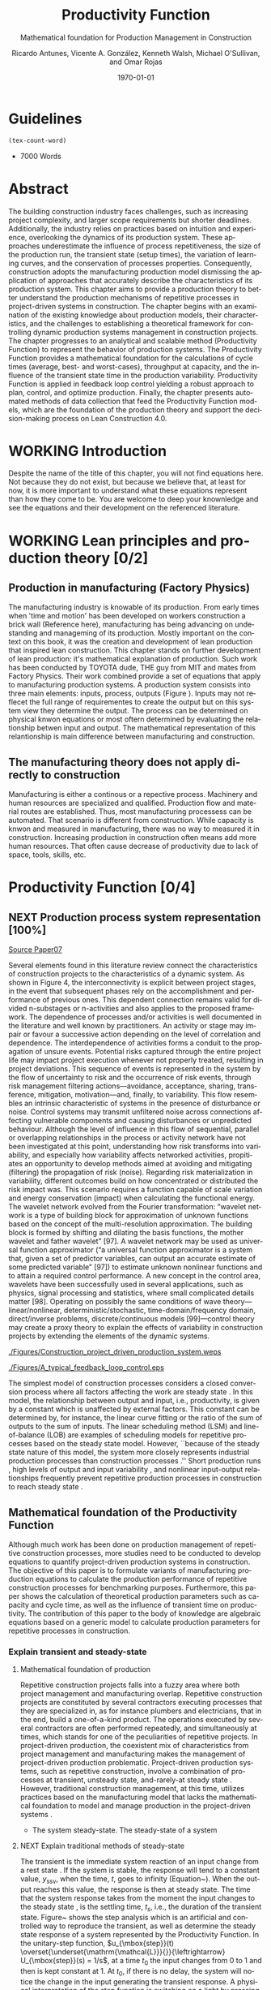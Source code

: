 :PROPERTIES:
:ID:       170029D7-DE41-4BDB-B78E-54BCEA47E375
:END:
#+OPTIONS: ':nil *:t -:t ::t <:t H:3 \n:nil ^:t arch:headline
#+OPTIONS: author:t broken-links:nil c:nil creator:nil
#+OPTIONS: d:(not "LOGBOOK") date:t e:t email:nil f:t inline:t num:t
#+OPTIONS: p:nil pri:nil prop:nil stat:t tags:t tasks:t tex:t
#+OPTIONS: timestamp:t title:t toc:t todo:nil |:t
#+LANGUAGE: en
#+SELECT_TAGS: export
#+EXCLUDE_TAGS: noexport
#+CREATOR: Emacs 26.3 (Org mode 9.1.9)

#+LATEX_COMPILER: pdflatex
#+LATEX_CLASS: article
#+LATEX_CLASS_OPTIONS:
#+LATEX_HEADER: \usepackage[a4paper,bindingoffset=0.2in,left=1in,right=1in,top=1in,bottom=1in,footskip=.25in]{geometry}
 
# #+LATEX_HEADER: \usepackage[backend=bibtex,alldates=year,sorting=nyt]{biblatex}\addbibresource{/Users/ricmagno/Documents/References/library.bib}

# This works with parencite
# #+LATEX_HEADER: \usepackage[backend=bibtex,style=authoryear,alldates=year,sorting=nyt]{biblatex}\addbibresource{/Users/ricmagno/Documents/References/library.bib}


#+LATEX_HEADER:  \usepackage[backend=biber,style=apa]{biblatex}\addbibresource{/Users/ricmagno/Documents/References/library.bib}

# #+LATEX_HEADER:\usepackage{natbib}\bibliographystyle{abbrvnat}\setcitestyle{authoryear,open={((},close={))}}\addbibresource{/Users/ricmagno/Documents/References/library.bib}

# #+LATEX_HEADER:\bibliographystyle{/Users/ricmagno/Documents/References/Styles/apa6.bst}

#+LATEX_HEADER: \addbibresource{/Users/ricmagno/Documents/References/library.bib}
#+LATEX_HEADER: \usepackage{tikz}



#+TITLE: Productivity Function
#+SUBTITLE: Mathematical foundation for Production Management in Construction
#+AUTHOR: Ricardo Antunes, Vicente A. González, Kenneth Walsh, Michael O'Sullivan, and Omar Rojas
#+DESCRIPTION: Chapter Proposal
#+KEYWORDS:
#+DATE: \today


* Guidelines
#+begin_src emacs-lisp
  (tex-count-word)
#+end_src
  - 7000 Words

* DONE Abstract
   :LOGBOOK:
   CLOCK: [2020-06-23 Tue 20:08]--[2020-06-23 Tue 20:33] =>  0:25
   :END:
   

The building construction industry faces challenges, such as increasing project complexity, and larger scope requirements but shorter deadlines. 
Additionally, the industry relies on practices based on intuition and experience, overlooking the dynamics of its production system. 
These approaches underestimate the influence of process repetitiveness, the size of the production run, the transient state (setup times), the variation of learning curves, and the conservation of processes properties. 
Consequently, construction adopts the manufacturing production model dismissing the application of approaches that accurately describe the characteristics of its production system. 
This chapter aims to provide a production theory to better understand the production mechanisms of repetitive processes in project-driven systems in construction.
The chapter begins with an examination of the existing knowledge about production models, their characteristics, and the challenges to establishing a theoretical framework for controlling dynamic production systems management in construction projects. 
The chapter progresses to an analytical and scalable method (Productivity Function) to represent the behavior of production systems. 
The Productivity Function provides a mathematical foundation for the calculations of cycle times (average, best- and worst-cases), throughput at capacity, and the influence of the transient state time in the production variability. 
Productivity Function is applied in feedback loop control yielding a robust approach to plan, control, and optimize production.
Finally, the chapter presents automated methods of data collection that feed the Productivity Function models, which are the foundation of the production theory and support the decision-making process on Lean Construction 4.0. 

* WORKING Introduction
    Despite the name of the title of this chapter, you will not find equations here.
    Not because they do not exist, but because we believe that, at least for now, it is more important to understand what these equations represent than how they come to be.
    You are welcome to deep your knownledge and see the equations and their development on the referenced literature.
* WORKING Lean principles and production theory [0/2]
** Production in manufacturing (Factory Physics)
     The manufacturing industry is knowable of its production.
     From early times when 'time and motion' has been developed on workers construction a brick wall (Reference here), manufacturing has being advancing on undestanding and manageming of its production.
     Mostly important on the context on this book, it was the creation and development of lean production that inspired lean construction.
     This chapter stands on further development of lean production: it's mathematical explanation of production.
     Such work has been conducted by TOYOTA dude, THE guy from MIT and mates from Factory Physics.
     Their work combined provide a set of equations that apply to manufacturing production systems.
     A production system consists into three main elements: inputs, process, outputs (Figure ).
     Inputs may not reflecet the full range of requirementes to create the output but on this system view they determine the output.
     The process can be determined on physical knwon equations or most oftern determined by evaluating the relationship betwen input and output.
     The mathematical representation of this relantionship is main difference between manufacturing and construction.

** The manufacturing theory does not apply directly to construction

       Manufacturing is either a continous or a repective process.
       Machinery and human resources are specialized and qualified.
       Production flow and material routes are established. 
       Thus, most manufacturing processess can be automated.
       That scenario is different from construction.
       While capacity is knwon and measured in manufacturing, there was no way to measured it in construction.
       Increasing production in construction often means add more human resources.
       That often cause decrease of productivity due to lack of space, tools, skills, etc.
* Productivity Function [0/4]
** NEXT Production process system representation [100%]

_Source Paper07_
        
       Several elements found in this literature review connect the characteristics of construction projects to the characteristics of a dynamic system.
       As shown in Figure 4, the interconnectivity is explicit between project stages, in the event that subsequent phases rely on the accomplishment and performance of previous ones.
       This dependent connection remains valid for divided n-substages or n-activities and also applies to the proposed framework.
       The dependence of processes and/or activities is well documented in the literature and well known by practitioners.
       An activity or stage may impair or favour a successive action depending on the level of correlation and dependence.
       The interdependence of activities forms a conduit to the propagation of unsure events. Potential risks captured through the entire project life may impact project execution whenever not properly treated, resulting in project deviations.
       This sequence of events is represented in the system by the flow of uncertainty to risk and the occurrence of risk events, through risk management filtering actions—avoidance, acceptance, sharing, transference, mitigation, motivation—and, finally, to variability.
       This flow resembles an intrinsic characteristic of systems in the presence of disturbance or noise.
       Control systems may transmit unfiltered noise across connections affecting vulnerable components and causing disturbances or unpredicted behaviour.
       Although the level of influence in this flow of sequential, parallel or overlapping relationships in the process or activity network have not been investigated at this point, understanding how risk transforms into variability, and especially how variability affects networked activities, propitiates an opportunity to develop methods aimed at avoiding and mitigating (filtering) the propagation of risk (noise). Regarding risk materialization in variability, different outcomes build on how concentrated or distributed the risk impact was.
       This scenario requires a function capable of scale variation and energy conservation (impact) when calculating the functional energy.
       The wavelet network evolved from the Fourier transformation: “wavelet network is a type of building block for approximation of unknown functions based on the concept of the multi-resolution approximation.
       The building block is formed by shifting and dilating the basis functions, the mother wavelet and father wavelet” [97].
       A wavelet network may be used as universal function approximator (“a universal function approximator is a system that, given a set of predictor variables, can output an accurate estimate of some predicted variable” [97]) to estimate unknown nonlinear functions and to attain a required control performance.
       A new concept in the control area, wavelets have been successfully used in several applications, such as physics, signal processing and statistics, where small complicated details matter [98].
       Operating on possibly the same conditions of wave theory—linear/nonlinear, deterministic/stochastic, time-domain/frequency domain, direct/inverse problems, discrete/continuous models [99]—control theory may create a proxy theory to explain the effects of variability in construction projects by extending the elements of the dynamic systems.

#+BEGIN_LATEX:
\begin{figure}
  \centering
  \begin{tikzpicture}[>=latex',every node/.append style=
      {font=\scriptsize},node distance=5mm]

  \node [input, name=input] {};
  \node [sum, right=12mm of input] (control_sum) {};
  % \node [block, right=12mm of control_sum, rounded corners] (K) {Controller \\ $K$};
  \node [block, right=3cm of control_sum, rounded corners] (G) {System \\ $G$};
  \node [dot, right=12mm of G] (snodo1) {};
  \node [output, right=of snodo1] (output) {};

  \begin{scope}[auto]
    \draw [->] (input) -- (control_sum)
    node[very near start] {$r(t)$}
    node[very near start,swap] {Reference}
    node[very near end] {$+$};
    % \draw [->] (control_sum) -- node {$e(t)$} node[swap] {Error} (K);
    \draw [->] (control_sum) -- node {$u(t)$} node[swap] {Input} (G);
    \draw [-] (G) -- node {$y(t)$} node[swap] {Output} (snodo1);
    \draw [->] (snodo1) -- (output);
    \draw [->] (snodo1) |- +(0,-1.5) -| (control_sum)
    node[near start]{}
    node[near start, swap]{}
    node[very near end] {$-$};
  \end{scope}
  \end{tikzpicture}
  \caption{Feedback loop}\label{fig:Feedback loop}
\end{figure}
#+END_LATEX





#+CAPTION:Construction project-driven production system
#+NAME: fig_construction_project-driven_production_system
#+ATTR_HTML: :height 300
#+ATTR_LATEX: :height 150
[[./Figures/Construction_project_driven_production_system.weps]]

#+CAPTION: A typical feedback loop control
#+NAME: fig_a_typical_feedback_loop_control
#+ATTR_HTML: :height 300
#+ATTR_LATEX: :height 150
[[./Figures/A_typical_feedback_loop_control.eps]]


The simplest model of construction processes considers a closed conversion process where all factors affecting the work are steady state \cite{Drewin1982}.
In this model, the relationship between output and input, i.e., productivity, is given by a constant which is unaffected by external factors.
This constant can be determined by, for instance, the linear curve fitting or the ratio of the sum of outputs to the sum of inputs.
The linear scheduling method (LSM) \cite{Harmelink1998,Su2016} and line-of-balance (LOB) \cite{Lumsden1968,Su2016,ZolfagharDolabi2014} are examples of scheduling models for repetitive processes based on the steady state model.
However, ``because of the steady state nature of this model, the system more closely represents industrial production processes than construction processes \cite{Thomas1990}.'' Short production runs \cite{Bashford2005}, high levels of output and input variability \cite{Gonzalez2009}, and nonlinear input-output relationships \cite{Bertelsen2003,Lutz1993} frequently prevent repetitive production processes in construction to reach steady state \cite{Antunes2015a,Walsh2007}.

** Mathematical foundation of the Productivity Function

Although much work has been done on production management of repetitive construction processes, more studies need to be conducted to develop equations to quantify project-driven production systems in construction.
The objective of this paper is to formulate variants of manufacturing production equations to calculate the production performance of repetitive construction processes for benchmarking purposes.
Furthermore, this paper shows the calculation of theoretical production parameters such as capacity and cycle time, as well as the influence of transient time on productivity.
The contribution of this paper to the body of knowledge are algebraic equations based on a generic model to calculate production parameters for repetitive processes in construction.
*** TODO Explain transient and steady-state

**** Mathematical foundation of production

 Repetitive construction projects falls into a fuzzy area where both project management and manufacturing overlap.
 Repetitive construction projects are constituted by several contractors executing processes that they are specialized in, as for instance plumbers and electricians, that in the end, build a one-of-a-kind product.
 The operations executed by several contractors are often performed repeatedly, and simultaneously at times, which stands for one of the peculiarities of repetitive projects.
 In project-driven production, the coexistent mix of characteristics from project management and manufacturing makes the management of project-driven production problematic.
 Project-driven production systems, such as repetitive construction, involve a combination of processes at transient, unsteady state, and-rarely-at steady state \citep{Antunes2015a,Antunes2015,Bashford2005,Walsh2007}.
 However, traditional construction management, at this time, utilizes practices based on the manufacturing model that lacks the mathematical foundation to model and manage production in the project-driven systems \citep{Bertelsen2003,McCray2002,Pereira2013,Ko2016}.

 - The system steady-state.
   The steady-state of a system 

**** NEXT Explain traditional methods of steady-state
# \subsubsection{Step response: Transient and steady state}

The transient is the immediate system reaction of an input change from a rest state \citep{Ogata2010}.
If the system is stable, the response will tend to a constant value, $y_{\mbox{ssv}}$, when the time, $t$, goes to infinity (Equation~\ref{eq:steady state}).
When the output reaches this value, the response is then at steady state.
The time that the system response takes from the moment the input changes to the steady state \citep{Nise2010,Ogata2010}, is the settling time, $t_s$, i.e., the duration of the transient state.
Figure~\ref{fig:Transient} shows the step analysis which is an artificial and controlled way to reproduce the transient, as well as determine the steady state response of a system represented by the Productivity Function.
In the unitary-step function, $u_{\mbox{step}}(t) \overset{\underset{\mathrm{\mathcal{L}}}{}}{\leftrightarrow} U_{\mbox{step}}(s) = 1/s$, at a time $t_0$ the input changes from 0 to 1 and then is kept constant at 1.
At $t_0$, if there is no delay, the system will notice the change in the input generating the transient response.
A physical interpretation of the step function is switching on a light by pressing a button.
Finally, if the system is stable; the output will tend to the steady state value.

\begin{equation}\label{eq:steady state}
	y_{\mbox{ssv}} = \lim_{t\rightarrow \infty} y(t)
\end{equation}


#+CAPTION: Transient analysis for unit step input \label{fig:Transient}
#+NAME: fig_FIG02StepAnalysis
#+ATTR_HTML: :height 300
#+ATTR_LATEX: :height 150 
[[./Figures/FIG02Transient_analysis.eps]]


The step function in the time domain is given by:

\begin{equation}\label{eq:Step function in time domain P7}
	u_{\mbox{step}}(t) =
	\begin{cases}
 	0, & t = 0 \\
  1, & t \ne 0
	\end{cases}.
\end{equation}

# \section{Background}
# \subsection{The dual nature of project-driven production}

The production of products or services designed to fulfill unique, or one-of-a-kind, specifications is the essence of project-driven production, also known as project-oriented manufacturing \citep{Martinez1997}.
``Repetitive construction projects are resource-driven, multi-unit projects characterized by activities which need to be performed in a sequence from unit to unit repeatedly \citep{Hajdasz2015}.'' That assumes a position in Product process matrix (Figure~\ref{fig:F01}) between manufacturing and project management, hence mixing characteristics from both sides, following the manufacturing production structure on the make-to-order (or make-to-build) demand of projects.
The product-process matrix (Figure~\ref{fig:F01}) illustrates the relationship of different products regarding their workflow and volume.
The most visible characteristic of the figure is a diagonal arrangement of the products showing a directly proportional relationship between production volume and workflow connection \citep{Kumar2009}, and also a relationship between the degree of freedom and production focus.

At the lower end of the diagonal, products are produced in high volume units and with hardly any or no differentiation at all, e.g., commodities.
Furthermore, the production process matches the characteristics of long run production \citep[p.154]{Baye2010} and economies of scale \citep[p.185]{Baye2010}.
The work stream is a continuous flow of specialized processes and equipment running at peak efficiency with stable and low variation processes \citep[pp.8-10]{Hopp2001} and relative short transients.

       
\begin{equation}\label{eq:Productivity_Function}
	P(s) = \frac{Y(s)}{U(s)} =
	\frac{(\beta_m s^m + \beta_{m-1} s^{m-1}+\ldots+\beta_0)}{(\alpha_n s^n + \alpha_{n-1} s^{n-1}+\ldots+\alpha_0)}
\end{equation}

** Modelling method [0/0]
_Source Paper04_

The objective of system identification is to build mathematical models of dynamic systems using measured data from a system \citep{Ljung1999}.
There are several system identification approaches to model a variety of systems; for instance, transfer function.
The transfer function is particularly useful because it provides an algebraic description of a system as well means to calculate parameters of the system dynamics and stability.
Nevertheless, the modeling capability of the transfer function in construction must be evaluated and tested.
In this study, the modeling approach, i.e., transfer function, focuses on replicating the input/output `mapping' observed in sample data.
When the primary goal is the most accurate replication of data, regardless of the mathematical model structure, a black-box modeling approach is useful.
Additionally, black-box modeling supports a variety of models \citep{Bapat2011, Billings2013}, which have traditionally been useful for representing dynamic systems.
At the end of the black-box modeling, a mathematical description represents the actual process performance rather than a structure biased by assumptions and restrictions.
Black-box modeling is a trial-and-error method, where parameters of various models are estimated, and the output from those models is compared to the results with the opportunity for further refinement.
The resulting models vary in complexity depending on the flexibility needed to account for both the dynamics and any disturbance in the data.
The transfer function is used to show the system dynamics explicitly.

*** Step response: Transient and steady state

The transient is the immediate system reaction of an input change from a rest state \citep{Ogata2010}.
If the system is stable, the response will tend to a constant value, $y_{\mbox{ssv}}$, when the time, $t$, goes to infinity (Equation~\ref{eq:steady state}).
When the output reaches this value, the response is then at steady state.
The time that the system response takes from the moment the input changes to the steady state \citep{Nise2010,Ogata2010}, is the settling time, $t_s$, i.e., the duration of the transient state.
Figure~\ref{fig_FIG02StepAnalysis} shows the step analysis which is an artificial and controlled way to reproduce the transient, as well as determine the steady state response of a system represented by the Productivity Function.
In the unitary-step function, $u_{\mbox{step}}(t) \overset{\underset{\mathrm{\mathcal{L}}}{}}{\leftrightarrow} U_{\mbox{step}}(s) = 1/s$, at a time $t_0$ the input changes from 0 to 1 and then is kept constant at 1.
At $t_0$, if there is no delay, the system will notice the change in the input generating the transient response.
A physical interpretation of the step function is switching on a light by pressing a button.
Finally, if the system is stable; the output will tend to the steady state value.

\begin{equation}\label{eq:steady state}
	y_{\mbox{ssv}} = \lim_{t\rightarrow \infty} y(t)
\end{equation}

The step function in the time domain is given by:

\begin{equation}\label{eq:Step function in time domain P7}
	u_{\mbox{step}}(t) =
	\begin{cases}
 	0, & t = 0 \\
  	1, & t \ne 0
	\end{cases}.
\end{equation}

** Production Theory for Construction
*** Production forecast

Forecasting is a tool that allows managers to create and access different scenarios of production result of risk impact.
Hence, forecasting supports both risk management practices for mitigating risk as the result of current progress on future completion.
Even though forecasting in construction is often inadequate and one of the weakest project controls functions \citep{ConstructionIndustryInstitute2012}.
``While there are many reasons for poor forecasting practice, one of the main causes may be the limited educational resources available on forecasting
In many textbooks and manuals, education about forecasting starts and stops with a presentation of earned value and elementary trending calculations \citep{ConstructionIndustryInstitute2012a},'' such as linear functions and averages.
The numerical estimation approach of Productivity Function can be embedded in the Project Management software or used as a stand-alone tool to forecast, access and simulate critical processes that require in-depth project controls.
As the Productivity Function models do not require anything else than the process' inputs and outputs, e.g., labor hours used to produce square meters of plastered wall, the models can be used together with project control practices such as earned value or Planned Percent Complete (PPC).
Simply by replacing the traditional steady state model by the Productivity Function, more accurate results should be obtained.
Furthermore, Dynamics Simulation, which relies on the mathematical models defined by ordinary differential equations (as the Productivity Function), have a significant role in supply chain \citep{Higuchi2004} and production in manufacturing \citep{Forrester1997}.
The application of Dynamics Simulation in construction is rare, specifically due to the lacking of mathematical models to describe the production in construction.
A gap that may be fulfilled by the Productivity Function.
While the algebraic form of Productivity Function may support the development of equations that further explain the production of project-driven processes, such as equations for capacity and cycle time.
Furthermore, the measurement and visualization of the transient state of project-driven processes support the quantitative and structured application of methods to reduce setup times, as for instance, Single Minute Exchange of Dices (SMED) and pre-fabrication \citep{Antunes2016}.

This chapter initiated as an exploration of elements in the building construction project cycle and their effect on production behavior, resulting in theoretical framework structured as a system \citep{Antunes2015a}.
This system proposed a flow of uncertainty to risk and then risk impact risk impact that would cause variability.
Following the framework, an analytical technique to describe the dynamic conditions of production in repetitive processes in projects was suggested \citep{Antunes2015}, as well as the relationship between the model characteristics and flow variability \citep{Antunes2016}.
This study is a step forward towards the development of a mathematically driven production theory for construction project management and project-driven systems defining a modeling approach and pointing out that dynamical systems theory would be useful to describe the behavior of production in construction.

*** NEXT Variability analysis
# \subsubsection{steady state value (Final Value Theorem)}

``Law (Variability): Increasing variability always degrades the performance of a production system \citep{Hopp2001}.''
In other words, the system will achieve its maximum performance when there is no variability.
That becomes evident when analyzing CV (Equation~\ref{eq:CV}): the greater the coefficient of variation, CV\@; lower is the mean output, $\bar{y}$, i.e., $\bar{y} \sim \mbox{CV}^{-1}$.
Based on the knowledge of dynamic systems, the lowest level of variation in the output (indistinctly used in this paper as throughput once the outputs of dynamic systems are time dependent) happens when the system is at steady state \citep{Nise2010,Ogata2010}.
Productivity Function can be used to determine the theoretical output at steady state, and consequently the cycle time, using the stationary conditions as shown in Equation~\ref{eq:LongRun}.

The output at steady state of a system represented by a Productivity Function in the frequency domain can be calculated using the final value theorem.
``The final value theorem provides an easy-to-use technique for determining this value without having to first invert the Laplace transform to determine the time signal \citep[p.97]{Chen2007}.''
Equation~\ref{eq:FinalValue} shows the final value theorem which gives the steady state value, $y_{\mbox{ssv}}$, in the frequency domain.

\begin{equation}\label{eq:FinalValue}
	\lim_{t\rightarrow \infty} y(t)=\lim_{s\rightarrow 0} sY(s)
\end{equation}

Replacing $Y(s) = U_{\mbox{step}}(s) \times P(s)$, where $U_{\mbox{step}}(s)$ is the step function, $1/s$: $Y(s) = 1/s \times P(s)$

\begin{equation}\label{eq:FinalValue2}
	\lim_{t\rightarrow \infty} y(t)=\lim_{s \rightarrow 0} s \frac{1}{s} \times P(s)
\end{equation}

Replacing the left side of the Equation~\ref{eq:FinalValue2} by Equation~\ref{eq:steady state} the result is the output at steady state, i.e., the system's highest throughput with lowest variation: capacity.

\begin{equation}\label{eq:Capacity}
	y_{\mbox{ssv}} = \lim_{s \rightarrow 0} P(s) = P(0)
\end{equation}
       
*** Production benchmark
*** Production plan, monitoring, and control
**** WORKING Throughput
Throughput is the output (non-defective) of a production process in a defined period \cite{Hopp2001}.
Construction scheduling accuracy strongly depends on being able to coordinate resources to determine the processes throughput \cite{Cho2011}.
When the relationship between resources and throughput can be established;
it is possible to determine the necessary resources to achieve the desired performance \cite{Cho2011}.
The production workflow in construction is segmented, i.e., job shop, where ``jobs arrive in different forms and require different tasks, and thus the equipment tends to be relatively general purpose \cite{Hayes1979},'' equipment has different productivity/availability \cite{Ok2006}, and the increased labor resource frequently causes site congestion \cite{Cho2011}.
There is an endless list of human factors that influence the labor output, such as the workers' experience, skill, and age \cite{El-Gohary2014}.

The open conversion model \cite{Kellogg1981} considers internal, external, and also unknown influences to productivity in a hierarchical arrangement.
Despite being generic and industry-comprehensive, at the operational level the complexity of inputs, such as the cost of labor, capital, energy, and materials; and output, e.g., dollars, makes the use of the open conversion model impractical \cite{Thomas1990}.
Explicitly incorporating all factors that influence productivity in a model is a challenging task.

``The relationship between inputs and outputs is very complex and, in many cases, includes some unknown combined effects \cite{Ok2006}.''
Simplifications and assumptions have to be made; however, the models are often over simplified.
 
**** WORKING Cycle-time



   

The accumulated throughput over time results in units of a service or product produced over time.
The time taken to produce one output is the cycle time.
In a continuous system, the function of the output produced is given by the integral of the output.
At steady state, where the throughput is constant, the unitary area below the curve is given by the throughput, $y_{\mbox{ssv}}$, multiplied by the cycle time (Equation~\ref{eq:Capacity}).
In other words, the area results from the time when the last output was produced, $t_{j-1}$, minus the time when the production of the current output unit finishes $t_j$, where $j$ is the denotation of an element and $j \in N^+$.
Hence, $\Delta t_j=t_j-t_{j-1}$ is the time taken to produce the $j$th-output, i.e., cycle time, $\mbox{CT}_j$.
Therefore, Equation~\ref{eq:CycleTime} is equivalent to Equation~\ref{eq:CT}.
As $y_{\mbox{ssv}}$ should determine the capacity of the system, the cycle time at steady state is the shortest production time of the system while stable, i.e., cycle time (best).

\begin{equation}\label{eq:CycleTime}
	y_{\mbox{ssv}} \times (t_j-t_{j-1}) = 1, \quad\mbox{ or }\quad \Delta t_j = 1/y_{\mbox{ssv}}
\end{equation}

Different to the steady state, the throughput of the production system varies while the system is in the transient.
The unitary area under the throughput curve can be calculated by a limited integral, with $t_{j-1}$ and $t_j$ as lower and higher limits, respectively (Equation~\ref{eq:ArtifactJ}).
As the throughput decreases, the cycle time increases.
Hence, the maximum cycle time of the production system, i.e., cycle time (worst) is found at start-up when the throughput at time $t_0$ is null.

\begin{equation}\label{eq:ArtifactJ}
	\psi_j = \int_{t_{j-1}}^{t_j} y(t)dt
\end{equation}

Considering that the production system will increase its throughput over time as per its transient curve; the cycle time (worst) is the time taken to produce the first output ($j=1$) from a rest state: $\Delta t_m = t_1-t_0$, or simply $\Delta t_j = t_1$, once $t_0 = 0$, is given by Equation~\ref{eq:Artifact1}.

\begin{equation}\label{eq:Artifact1}
	\psi_1 = \int_{0}^{t_1} y(t)dt
\end{equation}

Consequently, if the process increases its throughput as described by its transient curve, the longer it will take to reach the steady state and the smaller will be the area under the curve; hence, smaller its average output produced per time.
The average output per time can be calculated by the average function value given by Equation~\ref{eq:Artifact2}.

\begin{equation}\label{eq:Artifact2}
	\psi_{t_s} = \frac{1}{t_s} \int_{0}^{t_s} y(t)dt
\end{equation}

In other words, for processes with equal capacity, $y_{\mbox{ssv}}$, the longer the transient time, $t_{s}$, the longer is the average cycle time, $\bar{\mbox{CT}}$.
Also, for processes with equal transient time the greater the capacity, the smaller is the average cycle.
	
\begin{equation}\label{eq:CycleTime}
y_{\mbox{ssv}} \times (t_j-t_{j-1}) = 1, \quad\mbox{ or }\quad \Delta t_j = 1/y_{\mbox{ssv}}
\end{equation}

***** Average cycle-time	 
***** Worst cycle-time
***** Best cycle-time
**** WORKING Capacity
``Law (Capacity): In steady state, all plants will release work at an average rate that is strictly less than the average capacity \citep[p.]{Hopp2001}.''
Furthermore, in most cases, releasing work into the system above the capacity causes the system to become unstable \citep{Hopp2001}.
According to these definitions, it would be correct to state that a process' capability is the highest throughput achievable without the process becoming unstable.
Thus, at capacity, the process operates with optimal productivity \citep{Kisi2017}.
``The theoretical maximum productivity that would be achieved under absolutely perfect conditions in all respects (perfect weather, highly motivated, and productive labor with perfect workmanship, optimal materials, optimal equipment, no interferences from other trades, no design errors, perfect understanding of design intend, etc \ldots) \citep[p.150]{Son2011}.''

However, the variation in the efficiency of workers and equipment, actual demand, and scheduling planning and control~\cite[p.54]{Kumar2009} may prevent processes from achieving the system design capacity.
Design capacity in a manufacturing system is engineered to full-scale operating conditions.
However, the system capacity is less than the design capacity, because the full-scale operating conditions are rarely met \citep{Kumar2009}.

The capacity of project-driven processes is not engineered but based on intuition \citep{McCray2002,ProjectManagementInstitute2011}.
Regardless of the equation used for productivity measurement \citep{Thomas1990}, determining the system capacity is crucial to settling a benchmark and elaborating what the level of productivity the actual performance should be compared to \citep{Abdel-Razek2007,Olomolaiye1998,Zhao2014}.



\begin{equation}\label{eq:Capacity}
	y_{\mbox{ssv}} = \lim_{s \rightarrow 0} P(s) = P(0)
\end{equation}


* INBOX Applicability
** INBOX Automation and technology
*** INBOX Supervisory control and data acquisition (SCADA)
*** INBOX Challenges
** INBOX Decision-making support
** INBOX Benefits and impacts
* INBOX Discussion
* INBOX Conclusion

* COMMENT NOTES
  Papers:


cite:Antunes2015a

parencite:Antunes2015a

parencite:Antunes2015b

parencite:Antunes2016

parencite:Antunes2017a

parencite:Antunes2017c

parencite:Antunes2018a


* Plan
  DEADLINE: <2021-06-30 Wed>
|   | Section                               | Words | Current | Effort | Current |
|---+---------------------------------------+-------+---------+--------+---------|
|   | Plan                                  |       |         |      1 |       1 |
|   | Introduction                          |   500 |         |      4 |         |
|   | Lean principles and production theory |  1500 |         |      5 |         |
|   | Productivity Function                 |  2000 |         |      5 |         |
|   | Applicability                         |  1500 |         |      5 |         |
|   | Discussion                            |  1000 |         |      5 |         |
|   | Conclusion                            |   500 |         |      5 |         |
|   | Review                                |       |         |      5 |         |
|---+---------------------------------------+-------+---------+--------+---------|
| # | Total                                 |  7000 |       0 |     35 |       1 |




#+TBLFM: @>$3=vsum(@I..@II)::@>$4=vsum(@I..@II)::@>$5=vsum(@I..@II)::@>$6=vsum(@I..@II)
** 6 Section
 
* References
  
\printbibliography[title=none]
